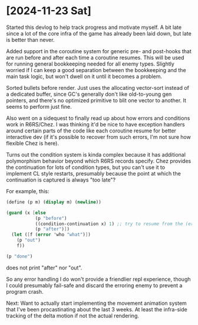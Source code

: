 * [2024-11-23 Sat]
Started this devlog to help track progress and motivate myself. A bit late since a lot of
the core infra of the game has already been laid down, but late is better than never.

Added support in the coroutine system for generic pre- and post-hooks that are run before
and after each time a coroutine resumes. This will be used for running general bookkeeping
needed for all enemy types. Slightly worried if I can keep a good separation between
the bookkeeping and the main task logic, but won't dwell on it until it becomes a problem.

Sorted bullets before render. Just uses the allocating vector-sort instead of a dedicated
buffer, since GC's generally don't like old-to-young gen pointers, and there's no optimized
primitive to blit one vector to another. It seems to perform just fine.

Also went on a sidequest to finally read up about how errors and conditions work in
R6RS/Chez. I was thinking it'd be nice to have exception handlers around certain parts of
the code like each coroutine resume for better interactive dev (if it's possible to
recover from such errors, I'm not sure how flexible Chez is here).

Turns out the condition system is kinda complex because it has additional polymorphism
behavior beyond which R6RS records specify. Chez provides the continuation for lots of
condition types, but you can't use it to implement CL style restarts, presumably because
the point at which the continuation is captured is always "too late"?

For example, this:
#+BEGIN_SRC scheme
(define (p m) (display m) (newline))

(guard (x [else
		   (p "before")
		   ((condition-continuation x) 1) ;; try to resume from the (error) call
		   (p "after")])
  (let ([f (error 'who "what")])
	(p "out")
	f))

(p "done")
#+END_SRC
does not print "after" nor "out".

So any error handling I do won't provide a friendlier repl experience, though I could
presumably fail-safe and discard the erroring enemy to prevent a program crash.

Next: Want to actually start implementing the movement animation system that I've been
procastinating about the last 3 weeks. At least the infra-side tracking of the delta
motion if not the actual rendering.

